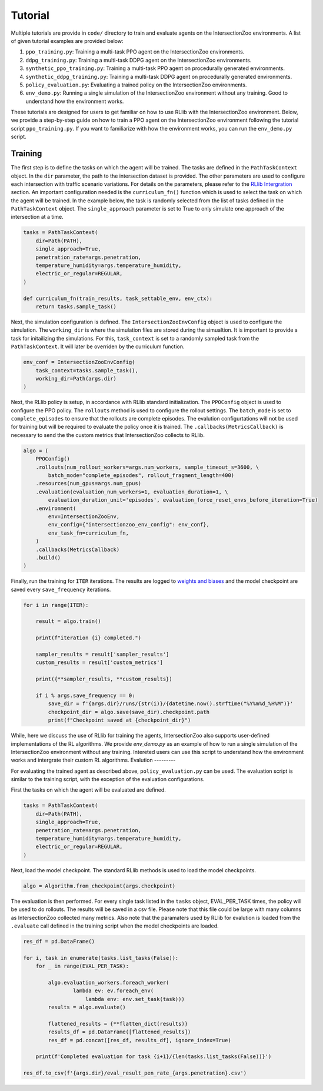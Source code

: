 Tutorial
========

Multiple tutorials are provide in ``code/`` directory to train and evaluate agents on the IntersectionZoo environments. A list of given tutorial examples are provided below:

1. ``ppo_training.py``: Training a multi-task PPO agent on the IntersectionZoo environments.
2. ``ddpg_training.py``: Training a multi-task DDPG agent on the IntersectionZoo environments.
3. ``synthetic_ppo_training.py``: Training a multi-task PPO agent on procedurally generated environments.
4. ``synthetic_ddpg_training.py``: Training a multi-task DDPG agent on procedurally generated environments.
5. ``policy_evaluation.py``: Evaluating a trained policy on the IntersectionZoo environments.
6. ``env_demo.py``: Running a single simulation of the IntersectionZoo environment without any training. Good to understand how the environment works.

These tutorials are designed for users to get familiar on how to use RLlib with the IntersectionZoo environment. Below, we provide a step-by-step guide on how to train 
a PPO agent on the IntersectionZoo environment following the tutorial script ``ppo_training.py``. If you want to familiarize with how the environment works, you can run the ``env_demo.py`` script.

Training
--------

The first step is to define the tasks on which the agent will be trained. The tasks are defined in the ``PathTaskContext`` object. In the ``dir`` parameter, the path to the intersection dataset is provided. 
The other parameters are used to configure each intersection with traffic scenario variations. For details on the parameters, please refer to the `RLlib Intergration <https://intersectionzoo-docs.readthedocs.io/en/latest/rllib_integration.html#task-definitions>`_ section.
An important configuration needed is the ``curriculum_fn()`` function which is used to select the task on which the agent will be trained. 
In the example below, the task is randomly selected from the list of tasks defined in the ``PathTaskContext`` object. The ``single_approach`` parameter is set to True to only simulate one approach of the intersection at a time.

.. code-block:: python
    
    tasks = PathTaskContext(
        dir=Path(PATH),                    
        single_approach=True,
        penetration_rate=args.penetration,
        temperature_humidity=args.temperature_humidity,
        electric_or_regular=REGULAR,
    )

    def curriculum_fn(train_results, task_settable_env, env_ctx):
        return tasks.sample_task()

Next, the simulation configuration is defined. The ``IntersectionZooEnvConfig`` object is used to configure the simulation. The ``working_dir`` is where the simulation files are stored during the simualtion.
It is important to provide a task for initailizing the simulations. For this, ``task_context`` is set to a randomly sampled task from the ``PathTaskContext``. 
It will later be overriden by the curriculum function. 

.. code-block:: python

    env_conf = IntersectionZooEnvConfig(
        task_context=tasks.sample_task(),
        working_dir=Path(args.dir)
    )


Next, the RLlib policy is setup, in accordance with RLlib standard initialization. The ``PPOConfig`` object is used to configure the PPO policy. The ``rollouts`` method is used to configure the rollout settings.
The ``batch_mode`` is set to ``complete_episodes`` to ensure that the rollouts are complete episodes. The evalution configurtations will not be used for training but will be required to evaluate the policy once it is trained.
The ``.callbacks(MetricsCallback)`` is necessary to send the the custom metrics that IntersectionZoo collects to RLlib.

.. code-block:: python

    algo = (
        PPOConfig()
        .rollouts(num_rollout_workers=args.num_workers, sample_timeout_s=3600, \
            batch_mode="complete_episodes", rollout_fragment_length=400)
        .resources(num_gpus=args.num_gpus)
        .evaluation(evaluation_num_workers=1, evaluation_duration=1, \
            evaluation_duration_unit='episodes', evaluation_force_reset_envs_before_iteration=True)
        .environment(
            env=IntersectionZooEnv,
            env_config={"intersectionzoo_env_config": env_conf},
            env_task_fn=curriculum_fn,
        )
        .callbacks(MetricsCallback)
        .build()
    )

Finally, run the training for ``ITER`` iterations. The results are logged to `weights and biases <https://wandb.ai/home>`_ and the model checkpoint are saved every ``save_frequency`` iterations.

.. code-block:: python

    for i in range(ITER):
        
        result = algo.train()
        
        print(f"iteration {i} completed.")
        
        sampler_results = result['sampler_results']
        custom_results = result['custom_metrics']

        print({**sampler_results, **custom_results})
        
        if i % args.save_frequency == 0:
            save_dir = f'{args.dir}/runs/{str(i)}/{datetime.now().strftime("%Y%m%d_%H%M")}'
            checkpoint_dir = algo.save(save_dir).checkpoint.path
            print(f"Checkpoint saved at {checkpoint_dir}")


While, here we discuss the use of RLlib for training the agents, IntersectionZoo also supports user-defined implementations of the RL algorithms. We provide `env_demo.py` as an example of how to run a single simulation of the IntersectionZoo environment without any training. Intereted users can use this script to understand how the environment works and intergrate their custom RL algorithms.
Evalution
---------

For evaluating the trained agent as described above, ``policy_evaluation.py`` can be used. The evaluation script is similar to the training script, with the exception of the evaluation configurations.

First the tasks on which the agent will be evaluated are defined.

.. code-block:: python
    
    tasks = PathTaskContext(
        dir=Path(PATH),
        single_approach=True,
        penetration_rate=args.penetration,
        temperature_humidity=args.temperature_humidity,
        electric_or_regular=REGULAR,
    )

Next, load the model checkpoint. The standard RLlib methods is used to load the model checkpoints.

.. code-block:: python

    algo = Algorithm.from_checkpoint(args.checkpoint)

The evaluation is then performed. For every single task listed in the ``tasks`` object, EVAL_PER_TASK times, the policy will be used to do rollouts. The results will be saved in a csv file. Please note that this 
file could be large with many columns as IntersectionZoo collected many metrics. Also note that the paramaters used by RLlib for evalution is loaded from the ``.evaluate`` call defined in the training script when the model checkpoints are loaded. 

.. code-block:: python

    res_df = pd.DataFrame()

    for i, task in enumerate(tasks.list_tasks(False)):
        for _ in range(EVAL_PER_TASK):
        
            algo.evaluation_workers.foreach_worker(
                    lambda ev: ev.foreach_env(
                        lambda env: env.set_task(task)))
            results = algo.evaluate()

            flattened_results = {**flatten_dict(results)}
            results_df = pd.DataFrame([flattened_results])
            res_df = pd.concat([res_df, results_df], ignore_index=True)
            
        print(f'Completed evaluation for task {i+1}/{len(tasks.list_tasks(False))}')

    res_df.to_csv(f'{args.dir}/eval_result_pen_rate_{args.penetration}.csv')


